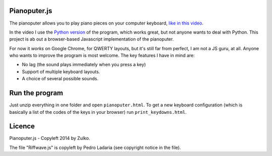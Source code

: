 Pianoputer.js
=============

The pianoputer allows you to play piano pieces on your computer keyboard, `like in this video <https://www.youtube.com/watch?v=z410eauCnHc>`_.

In the video I use the `Python version <https://github.com/Zulko/pianoputer>`_ of the program, which works great, but not anyone wants to deal with Python. This project is ab out a browser-based Javascript implementation of the pianoputer.

For now it *works* on Google Chrome, for QWERTY layouts, but it's still far from perfect, I am not a JS guru, at all. Anyone who wants to improve the program is most welcome. The key features I have in mind are:

- No lag (the sound plays immediately when you press a key)
- Support of multiple keyboard layouts.
- A choice of several possible sounds.

Run the program
=================

Just unzip everything in one folder and open ``pianoputer.html``.
To get a new keyboard configuration (which is basically a list of the codes of the keys in your browser) run ``print_keydowns.html``.

Licence
========

Pianoputer.js - Copyleft 2014 by Zulko.

The file "Riffwave.js" is copyleft by Pedro Ladaria (see copyright notice in the file).
